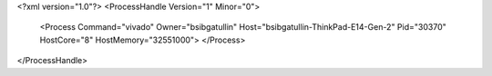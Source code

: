 <?xml version="1.0"?>
<ProcessHandle Version="1" Minor="0">
    <Process Command="vivado" Owner="bsibgatullin" Host="bsibgatullin-ThinkPad-E14-Gen-2" Pid="30370" HostCore="8" HostMemory="32551000">
    </Process>
</ProcessHandle>
